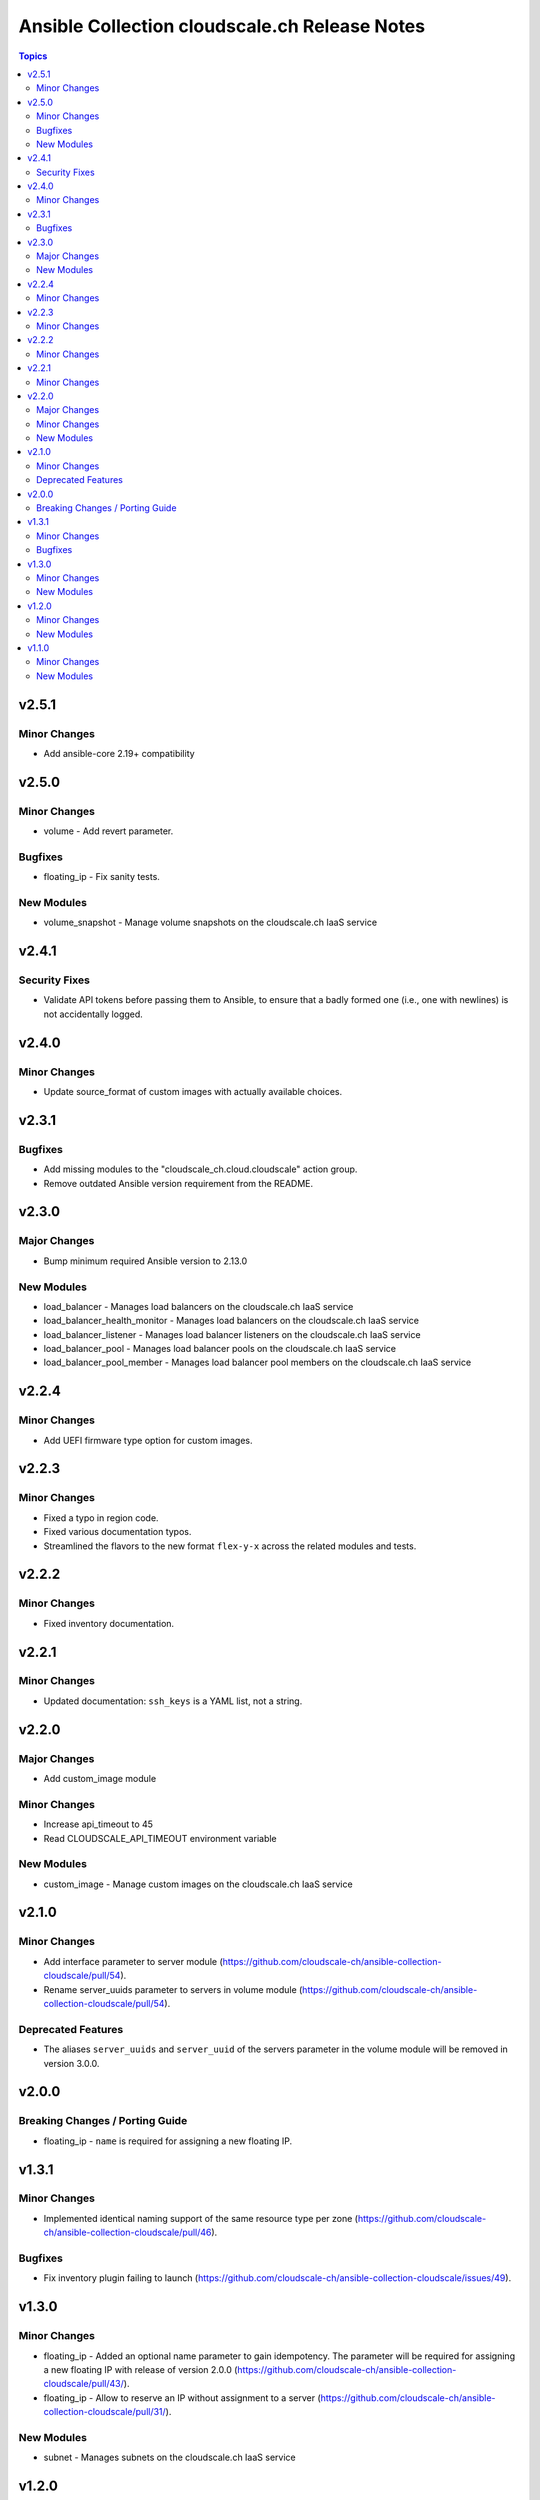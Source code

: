 ==============================================
Ansible Collection cloudscale.ch Release Notes
==============================================

.. contents:: Topics

v2.5.1
======

Minor Changes
-------------

- Add ansible-core 2.19+ compatibility

v2.5.0
======

Minor Changes
-------------

- volume - Add revert parameter.

Bugfixes
--------

- floating_ip - Fix sanity tests.

New Modules
-----------

- volume_snapshot - Manage volume snapshots on the cloudscale.ch IaaS service

v2.4.1
======

Security Fixes
--------------

- Validate API tokens before passing them to Ansible, to ensure that a badly formed one (i.e., one with newlines) is not accidentally logged.

v2.4.0
======

Minor Changes
-------------

- Update source_format of custom images with actually available choices.

v2.3.1
======

Bugfixes
--------

- Add missing modules to the "cloudscale_ch.cloud.cloudscale" action group.
- Remove outdated Ansible version requirement from the README.

v2.3.0
======

Major Changes
-------------

- Bump minimum required Ansible version to 2.13.0

New Modules
-----------

- load_balancer - Manages load balancers on the cloudscale.ch IaaS service
- load_balancer_health_monitor - Manages load balancers on the cloudscale.ch IaaS service
- load_balancer_listener - Manages load balancer listeners on the cloudscale.ch IaaS service
- load_balancer_pool - Manages load balancer pools on the cloudscale.ch IaaS service
- load_balancer_pool_member - Manages load balancer pool members on the cloudscale.ch IaaS service

v2.2.4
======

Minor Changes
-------------

- Add UEFI firmware type option for custom images.

v2.2.3
======

Minor Changes
-------------

- Fixed a typo in region code.
- Fixed various documentation typos.
- Streamlined the flavors to the new format ``flex-y-x`` across the related modules and tests.

v2.2.2
======

Minor Changes
-------------

- Fixed inventory documentation.

v2.2.1
======

Minor Changes
-------------

- Updated documentation: ``ssh_keys`` is a YAML list, not a string.

v2.2.0
======

Major Changes
-------------

- Add custom_image module

Minor Changes
-------------

- Increase api_timeout to 45
- Read CLOUDSCALE_API_TIMEOUT environment variable

New Modules
-----------

- custom_image - Manage custom images on the cloudscale.ch IaaS service

v2.1.0
======

Minor Changes
-------------

- Add interface parameter to server module (https://github.com/cloudscale-ch/ansible-collection-cloudscale/pull/54).
- Rename server_uuids parameter to servers in volume module (https://github.com/cloudscale-ch/ansible-collection-cloudscale/pull/54).

Deprecated Features
-------------------

- The aliases ``server_uuids`` and ``server_uuid`` of the servers parameter in the volume module will be removed in version 3.0.0.

v2.0.0
======

Breaking Changes / Porting Guide
--------------------------------

- floating_ip - ``name`` is required for assigning a new floating IP.

v1.3.1
======

Minor Changes
-------------

- Implemented identical naming support of the same resource type per zone (https://github.com/cloudscale-ch/ansible-collection-cloudscale/pull/46).

Bugfixes
--------

- Fix inventory plugin failing to launch (https://github.com/cloudscale-ch/ansible-collection-cloudscale/issues/49).

v1.3.0
======

Minor Changes
-------------

- floating_ip - Added an optional name parameter to gain idempotency. The parameter will be required for assigning a new floating IP with release of version 2.0.0 (https://github.com/cloudscale-ch/ansible-collection-cloudscale/pull/43/).
- floating_ip - Allow to reserve an IP without assignment to a server (https://github.com/cloudscale-ch/ansible-collection-cloudscale/pull/31/).

New Modules
-----------

- subnet - Manages subnets on the cloudscale.ch IaaS service

v1.2.0
======

Minor Changes
-------------

- server_group - The module has been refactored and the code simplifed (https://github.com/cloudscale-ch/ansible-collection-cloudscale/pull/23).
- volume - The module has been refactored and the code simplifed (https://github.com/cloudscale-ch/ansible-collection-cloudscale/pull/24).

New Modules
-----------

- network - Manages networks on the cloudscale.ch IaaS service

v1.1.0
======

Minor Changes
-------------

- floating_ip - added tags support (https://github.com/cloudscale-ch/ansible-collection-cloudscale/pull/16)

New Modules
-----------

- objects_user - Manages objects users on the cloudscale.ch IaaS service

